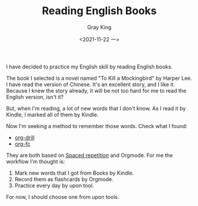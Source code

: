 #+TITLE: Reading English Books
#+AUTHOR: Gray King
#+DATE: <2021-11-22 一>
#+HUGO_BASE_DIR: ../

I have decided to practice my English skill by reading English books.

The book I selected is a novel named "To Kill a Mockingbird" by Harper Lee. I have read the version of Chinese.
It's an excellent story, and I like it. Because I knew the story already, it will be not too hard for me to read the English version, isn't it?

But, when I'm reading, a lot of new words that I don't know. As I read it by Kindle, I marked all of them by Kindle.

Now I'm seeking a method to remember those words. Check what I found:

- [[https://orgmode.org/worg/org-contrib/org-drill.html][org-drill]]
- [[https://github.com/l3kn/org-fc][org-fc]]

They are both based on [[https://en.wikipedia.org/wiki/Spaced_repetition][Spaced repetition]] and Orgmode. For me the workflow I'm thought is:

1. Mark new words that I got from Books by Kindle.
2. Record them as flashcards by Orgmode.
3. Practice every day by upon tool.


For now, I should choose one from upon tools.
